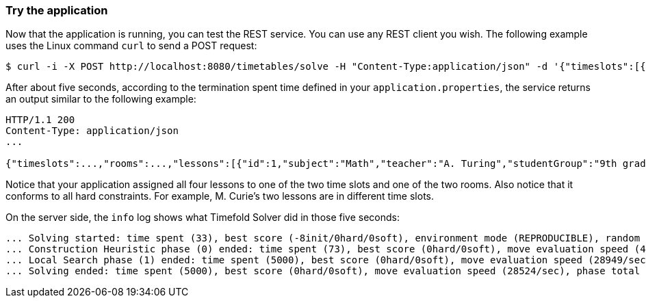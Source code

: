 === Try the application

Now that the application is running, you can test the REST service.
You can use any REST client you wish.
The following example uses the Linux command `curl` to send a POST request:

[source,shell]
----
$ curl -i -X POST http://localhost:8080/timetables/solve -H "Content-Type:application/json" -d '{"timeslots":[{"dayOfWeek":"MONDAY","startTime":"08:30:00","endTime":"09:30:00"},{"dayOfWeek":"MONDAY","startTime":"09:30:00","endTime":"10:30:00"}],"rooms":[{"name":"Room A"},{"name":"Room B"}],"lessons":[{"id":1,"subject":"Math","teacher":"A. Turing","studentGroup":"9th grade"},{"id":2,"subject":"Chemistry","teacher":"M. Curie","studentGroup":"9th grade"},{"id":3,"subject":"French","teacher":"M. Curie","studentGroup":"10th grade"},{"id":4,"subject":"History","teacher":"I. Jones","studentGroup":"10th grade"}]}'
----

After about five seconds, according to the termination spent time defined in your `application.properties`,
the service returns an output similar to the following example:

[source]
----
HTTP/1.1 200
Content-Type: application/json
...

{"timeslots":...,"rooms":...,"lessons":[{"id":1,"subject":"Math","teacher":"A. Turing","studentGroup":"9th grade","timeslot":{"dayOfWeek":"MONDAY","startTime":"08:30:00","endTime":"09:30:00"},"room":{"name":"Room A"}},{"id":2,"subject":"Chemistry","teacher":"M. Curie","studentGroup":"9th grade","timeslot":{"dayOfWeek":"MONDAY","startTime":"09:30:00","endTime":"10:30:00"},"room":{"name":"Room A"}},{"id":3,"subject":"French","teacher":"M. Curie","studentGroup":"10th grade","timeslot":{"dayOfWeek":"MONDAY","startTime":"08:30:00","endTime":"09:30:00"},"room":{"name":"Room B"}},{"id":4,"subject":"History","teacher":"I. Jones","studentGroup":"10th grade","timeslot":{"dayOfWeek":"MONDAY","startTime":"09:30:00","endTime":"10:30:00"},"room":{"name":"Room B"}}],"score":"0hard/0soft"}
----

Notice that your application assigned all four lessons to one of the two time slots and one of the two rooms.
Also notice that it conforms to all hard constraints.
For example, M. Curie's two lessons are in different time slots.

On the server side, the `info` log shows what Timefold Solver did in those five seconds:

[source,options="nowrap"]
----
... Solving started: time spent (33), best score (-8init/0hard/0soft), environment mode (REPRODUCIBLE), random (JDK with seed 0).
... Construction Heuristic phase (0) ended: time spent (73), best score (0hard/0soft), move evaluation speed (459/sec), step total (4).
... Local Search phase (1) ended: time spent (5000), best score (0hard/0soft), move evaluation speed (28949/sec), step total (28398).
... Solving ended: time spent (5000), best score (0hard/0soft), move evaluation speed (28524/sec), phase total (2), environment mode (REPRODUCIBLE).
----

